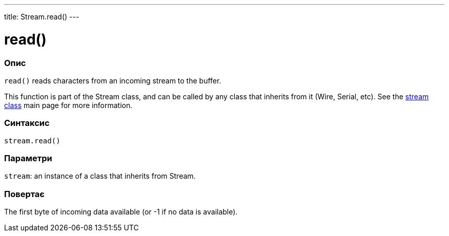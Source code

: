 ---
title: Stream.read()
---




= read()


// OVERVIEW SECTION STARTS
[#overview]
--

[float]
=== Опис
`read()` reads characters from an incoming stream to the buffer.

This function is part of the Stream class, and can be called by any class that inherits from it (Wire, Serial, etc). See the link:../../stream[stream class] main page for more information.
[%hardbreaks]


[float]
=== Синтаксис
`stream.read()`


[float]
=== Параметри
`stream`: an instance of a class that inherits from Stream.


[float]
=== Повертає
The first byte of incoming data available (or -1 if no data is available).

--
// OVERVIEW SECTION ENDS
